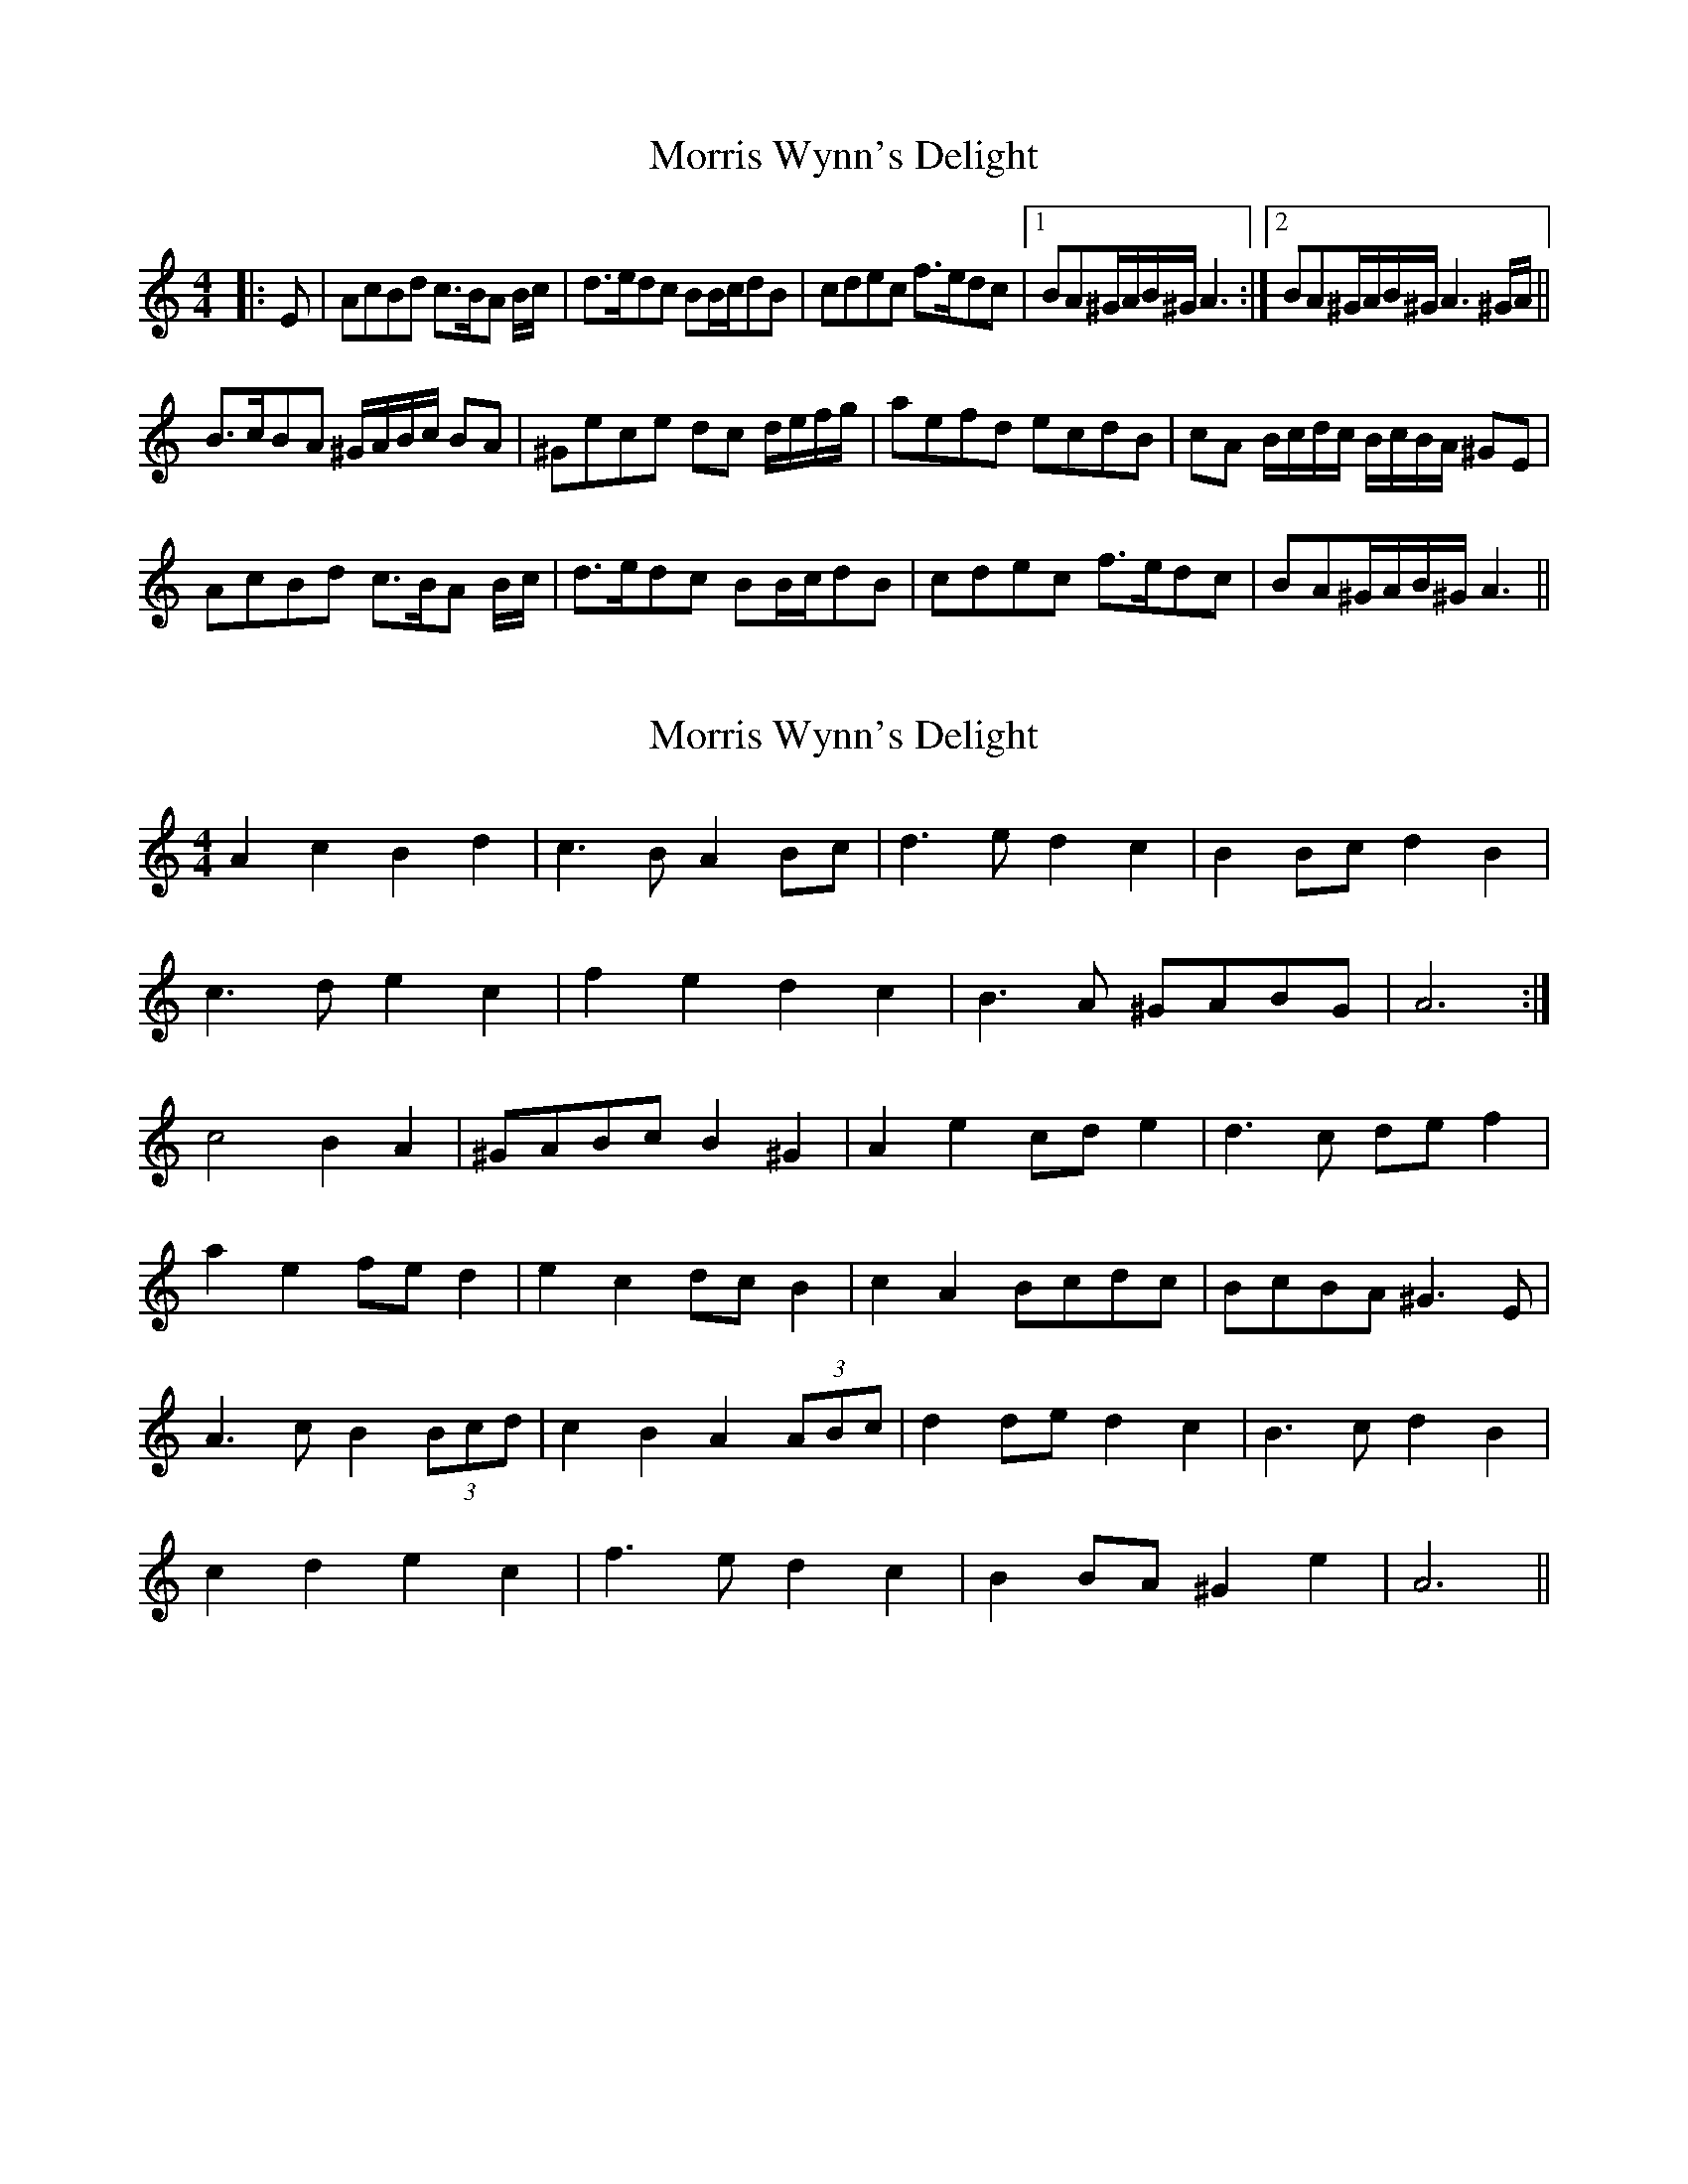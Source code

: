 X: 1
T: Morris Wynn's Delight
Z: dafydd
S: https://thesession.org/tunes/6392#setting6392
R: reel
M: 4/4
L: 1/8
K: Amin
|:E|AcBd c>BA B/c/|d>edc BB/c/dB|cdec f>edc|1BA^G/A/B/^G/ A3:|2BA^G/A/B/^G/ A3^G/A/||
B>cBA ^G/A/B/c/ BA|^Gece dc d/e/f/g/|aefd ecdB|cA B/c/d/c/ B/c/B/A/ ^GE|
AcBd c>BA B/c/|d>edc BB/c/dB|cdec f>edc|BA^G/A/B/^G/ A3||
X: 2
T: Morris Wynn's Delight
Z: ceolachan
S: https://thesession.org/tunes/6392#setting18125
R: reel
M: 4/4
L: 1/8
K: Amin
A2 c2 B2 d2 | c3 B A2 Bc | d3 e d2 c2 | B2 Bc d2 B2 | c3 d e2 c2 | f2 e2 d2 c2 | B3 A ^GABG | A6 :|c4 B2 A2 | ^GABc B2 ^G2 | A2 e2 cd e2 | d3 c de f2 | a2 e2 fe d2 | e2 c2 dc B2 | c2 A2 Bcdc | BcBA ^G3 E |A3 c B2 (3Bcd | c2 B2 A2 (3ABc | d2 de d2 c2 | B3 c d2 B2 | c2 d2 e2 c2 | f3 e d2 c2 | B2 BA ^G2 e2 | A6 ||
